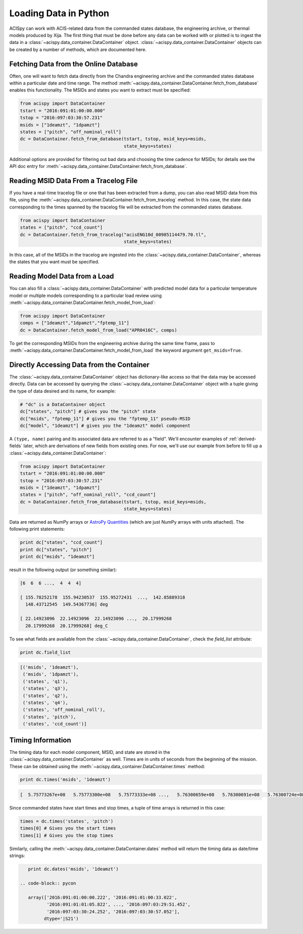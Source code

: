 .. _loading-data:

Loading Data in Python
======================

ACISpy can work with ACIS-related data from the commanded states 
database, the engineering archive, or thermal models produced by Xija. 
The first thing that must be done before any data can be worked with or 
plotted is to ingest the data in a :class:`~acispy.data_container.DataContainer` 
object. :class:`~acispy.data_container.DataContainer` objects can be created by a 
number of methods, which are documented here.

Fetching Data from the Online Database
--------------------------------------

Often, one will want to fetch data directly from the Chandra engineering
archive and the commanded states database within a particular date and time 
range. The method :meth:`~acispy.data_container.DataContainer.fetch_from_database` 
enables this functionality. The MSIDs and states you want to extract must be 
specified:

.. code-block:: python

    from acispy import DataContainer
    tstart = "2016:091:01:00:00.000" 
    tstop = "2016:097:03:30:57.231"
    msids = ["1deamzt", "1dpamzt"]
    states = ["pitch", "off_nominal_roll"]
    dc = DataContainer.fetch_from_database(tstart, tstop, msid_keys=msids,
                                           state_keys=states)
                                           
Additional options are provided for filtering out bad data and choosing the
time cadence for MSIDs; for details see the API doc entry for 
:meth:`~acispy.data_container.DataContainer.fetch_from_database`. 

Reading MSID Data From a Tracelog File
--------------------------------------

If you have a real-time tracelog file or one that has been extracted from a 
dump, you can also read MSID data from this file, using the
:meth:`~acispy.data_container.DataContainer.fetch_from_tracelog` method. In 
this case, the state data corresponding to the times spanned by the tracelog
file will be extracted from the commanded states database. 

.. code-block:: python

    from acispy import DataContainer
    states = ["pitch", "ccd_count"]
    dc = DataContainer.fetch_from_tracelog("acisENG10d_00985114479.70.tl",
                                           state_keys=states)
    
In this case, all of the MSIDs in the tracelog are ingested into the 
:class:`~acispy.data_container.DataContainer`, whereas the states that you 
want must be specified.

Reading Model Data from a Load
------------------------------

You can also fill a :class:`~acispy.data_container.DataContainer` with predicted
model data for a particular temperature model or multiple models corresponding to 
a particular load review using :meth:`~acispy.data_container.DataContainer.fetch_model_from_load`:

.. code-block:: python

    from acispy import DataContainer
    comps = ["1deamzt","1dpamzt","fptemp_11"]
    dc = DataContainer.fetch_model_from_load("APR0416C", comps)

To get the corresponding MSIDs from the engineering archive during the same 
time frame, pass to :meth:`~acispy.data_container.DataContainer.fetch_model_from_load`
the keyword argument ``get_msids=True``.

Directly Accessing Data from the Container
------------------------------------------

The :class:`~acispy.data_container.DataContainer` object has dictionary-like 
access so that the data may be accessed directly. Data can be accessed by querying 
the :class:`~acispy.data_container.DataContainer` object with a tuple giving the 
type of data desired and its name, for example:

.. code-block:: python

    # "dc" is a DataContainer object
    dc["states", "pitch"] # gives you the "pitch" state
    dc["msids", "fptemp_11"] # gives you the "fptemp_11" pseudo-MSID
    dc["model", "1deamzt"] # gives you the "1deamzt" model component

A ``(type, name)`` pairing and its associated data are referred to as a "field". We'll
encounter examples of :ref:`derived-fields` later, which are derivations of new fields from
existing ones. For now, we'll use our example from before to fill up a :class:`~acispy.data_container.DataContainer`:

.. code-block:: python

    from acispy import DataContainer
    tstart = "2016:091:01:00:00.000" 
    tstop = "2016:097:03:30:57.231"
    msids = ["1deamzt", "1dpamzt"]
    states = ["pitch", "off_nominal_roll", "ccd_count"]
    dc = DataContainer.fetch_from_database(tstart, tstop, msid_keys=msids,
                                           state_keys=states)

Data are returned as NumPy arrays or 
`AstroPy Quantities <http://docs.astropy.org/en/stable/units/quantity.html>`_ 
(which are just NumPy arrays with units attached). The following print statements:

.. code-block:: python

    print dc["states", "ccd_count"]
    print dc["states", "pitch"]
    print dc["msids", "1deamzt"]

result in the following output (or something similar):

.. code-block:: pycon

    [6  6  6 ...,  4  4  4]

    [ 155.78252178  155.94230537  155.95272431  ...,  142.85889318
      148.43712545  149.54367736] deg

    [ 22.14923096  22.14923096  22.14923096 ...,  20.17999268  
      20.17999268  20.17999268] deg_C

To see what fields are available from the :class:`~acispy.data_container.DataContainer`,
check the `field_list` attribute:

.. code-block:: python

    print dc.field_list

.. code-block:: pycon

    [('msids', '1deamzt'),
     ('msids', '1dpamzt'),
     ('states', 'q1'),
     ('states', 'q3'),
     ('states', 'q2'),
     ('states', 'q4'),
     ('states', 'off_nominal_roll'),
     ('states', 'pitch'),
     ('states', 'ccd_count')]

Timing Information
------------------

The timing data for each model component, MSID, and state are stored in the
:class:`~acispy.data_container.DataContainer` as well. Times are in units of
seconds from the beginning of the mission. These can be obtained using the
:meth:`~acispy.data_container.DataContainer.times` method:

.. code-block:: python

    print dc.times('msids', '1deamzt')

.. code-block:: pycon

    [  5.75773267e+08   5.75773300e+08   5.75773333e+08 ...,   5.76300659e+08   5.76300691e+08   5.76300724e+08] s

Since commanded states have start times and stop times, a tuple of time arrays is
returned in this case:

.. code-block:: python

    times = dc.times('states', 'pitch')
    times[0] # Gives you the start times
    times[1] # Gives you the stop times

Similarly, calling the :meth:`~acispy.data_container.DataContainer.dates` method
will return the timing data as date/time strings:

.. code-block:: python

    print dc.dates('msids', '1deamzt')

 .. code-block:: pycon

    array(['2016:091:01:00:00.222', '2016:091:01:00:33.022',
           '2016:091:01:01:05.822', ..., '2016:097:03:29:51.452',
           '2016:097:03:30:24.252', '2016:097:03:30:57.052'],
          dtype='|S21')
